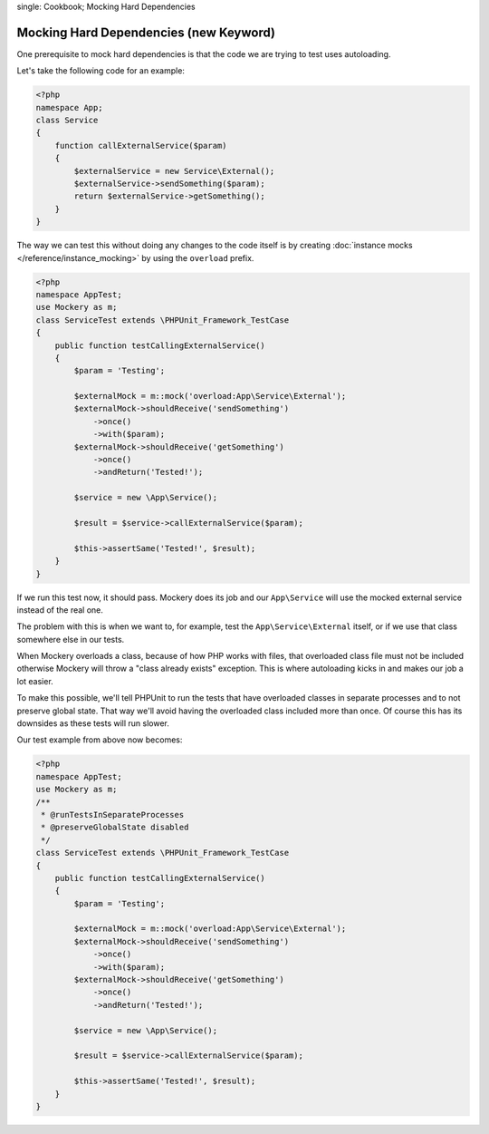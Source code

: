 .. index::
single: Cookbook; Mocking Hard Dependencies

Mocking Hard Dependencies (new Keyword)
=======================================

One prerequisite to mock hard dependencies is that the code we are trying to test uses autoloading.

Let's take the following code for an example:

.. code-block:: php

    <?php
    namespace App;
    class Service
    {
        function callExternalService($param)
        {
            $externalService = new Service\External();
            $externalService->sendSomething($param);
            return $externalService->getSomething();
        }
    }

The way we can test this without doing any changes to the code itself is by creating :doc:`instance mocks </reference/instance_mocking>` by using the ``overload`` prefix.

.. code-block:: php

    <?php
    namespace AppTest;
    use Mockery as m;
    class ServiceTest extends \PHPUnit_Framework_TestCase
    {
        public function testCallingExternalService()
        {
            $param = 'Testing';

            $externalMock = m::mock('overload:App\Service\External');
            $externalMock->shouldReceive('sendSomething')
                ->once()
                ->with($param);
            $externalMock->shouldReceive('getSomething')
                ->once()
                ->andReturn('Tested!');

            $service = new \App\Service();

            $result = $service->callExternalService($param);

            $this->assertSame('Tested!', $result);
        }
    }

If we run this test now, it should pass. Mockery does its job and our ``App\Service`` will use the mocked external service instead of the real one.

The problem with this is when we want to, for example, test the ``App\Service\External`` itself, or if we use that class somewhere else in our tests.

When Mockery overloads a class, because of how PHP works with files, that overloaded class file must not be included otherwise Mockery will throw a "class already exists" exception. This is where autoloading kicks in and makes our job a lot easier.

To make this possible, we'll tell PHPUnit to run the tests that have overloaded classes in separate processes and to not preserve global state. That way we'll avoid having the overloaded class included more than once. Of course this has its downsides as these tests will run slower.

Our test example from above now becomes:

.. code-block:: php

    <?php
    namespace AppTest;
    use Mockery as m;
    /**
     * @runTestsInSeparateProcesses
     * @preserveGlobalState disabled
     */
    class ServiceTest extends \PHPUnit_Framework_TestCase
    {
        public function testCallingExternalService()
        {
            $param = 'Testing';

            $externalMock = m::mock('overload:App\Service\External');
            $externalMock->shouldReceive('sendSomething')
                ->once()
                ->with($param);
            $externalMock->shouldReceive('getSomething')
                ->once()
                ->andReturn('Tested!');

            $service = new \App\Service();

            $result = $service->callExternalService($param);

            $this->assertSame('Tested!', $result);
        }
    }
